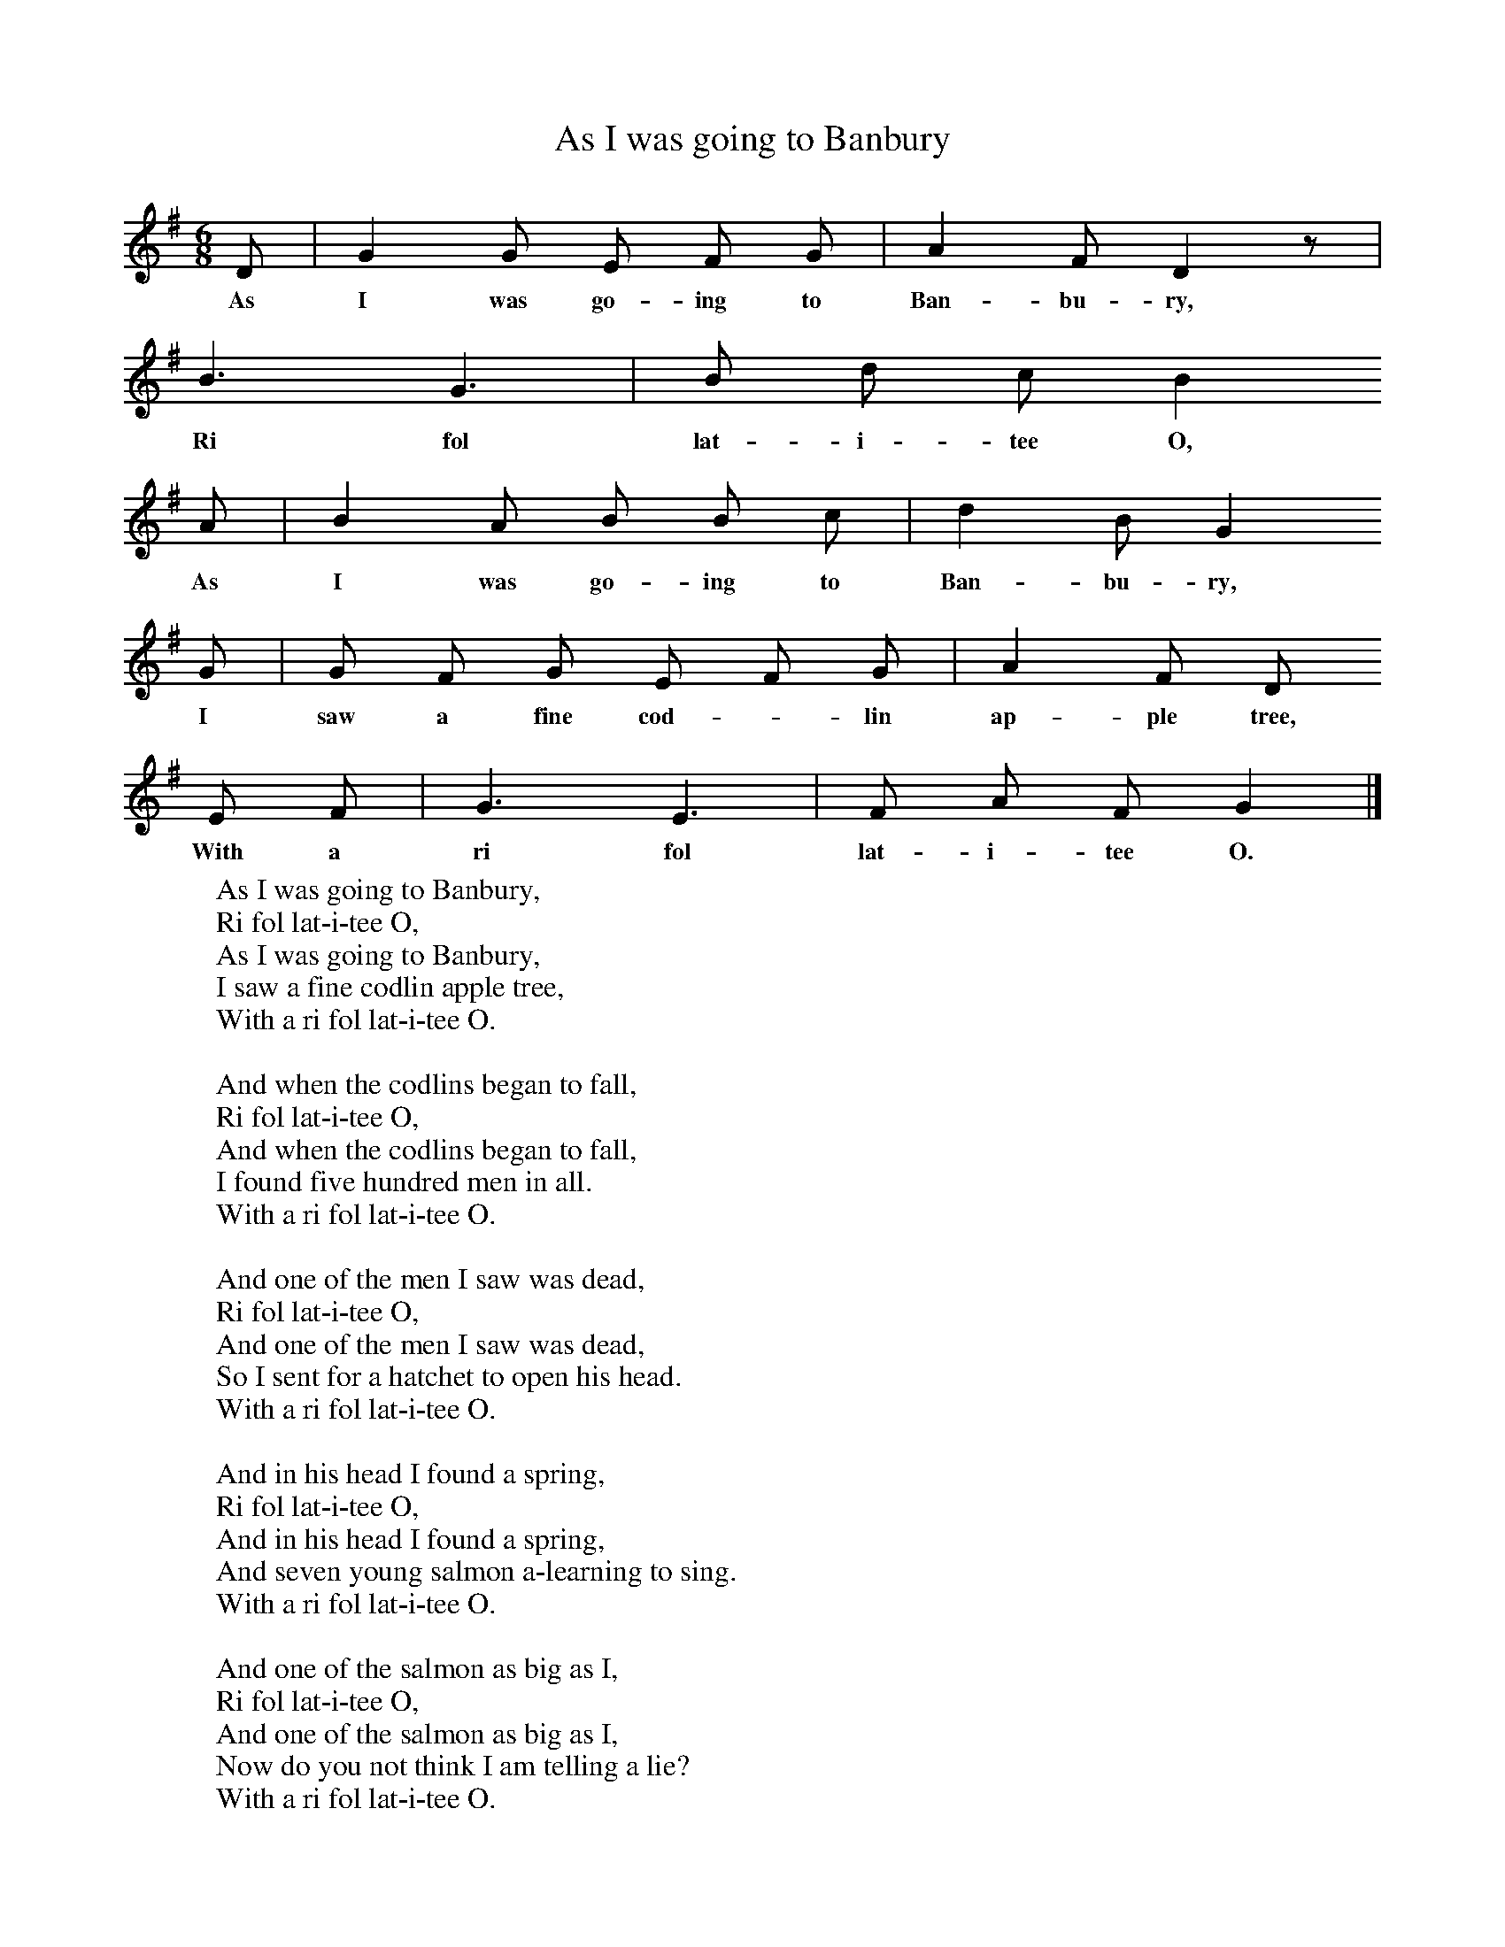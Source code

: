 X:1
T:As I was going to Banbury
B:Cyril Winn,A Selection of some less known Folk-Songs, Vol 2, Novello
Z:R Vaughan Williams
F:http://www.folkinfo.org/songs
M:6/8
L:1/8
K:G
D |G2 G E F G |A2 F D2 z |
w:As I was go-ing to Ban-bu-ry,
B3 G3 |B d c B2
w:Ri fol lat-i-tee O,
A |B2 A B B c |d2 B G2
w:As I was go-ing to Ban-bu-ry,
G |G F G E F G |A2 F D
w:I saw a fine cod-*lin ap-ple tree,
E F |G3 E3 |F A F G2 |]
w:With a ri fol lat-i-tee O.
W:As I was going to Banbury,
W:Ri fol lat-i-tee O,
W:As I was going to Banbury,
W:I saw a fine codlin apple tree,
W:With a ri fol lat-i-tee O.
W:
W:And when the codlins began to fall,
W:Ri fol lat-i-tee O,
W:And when the codlins began to fall,
W:I found five hundred men in all.
W:With a ri fol lat-i-tee O.
W:
W:And one of the men I saw was dead,
W:Ri fol lat-i-tee O,
W:And one of the men I saw was dead,
W:So I sent for a hatchet to open his head.
W:With a ri fol lat-i-tee O.
W:
W:And in his head I found a spring,
W:Ri fol lat-i-tee O,
W:And in his head I found a spring,
W:And seven young salmon a-learning to sing.
W:With a ri fol lat-i-tee O.
W:
W:And one of the salmon as big as I,
W:Ri fol lat-i-tee O,
W:And one of the salmon as big as I,
W:Now do you not think I am telling a lie?
W:With a ri fol lat-i-tee O.
W:
W:And one of the salmon as big as an elf,
W:Ri fol lat-i-tee O,
W:And one of the salmon as big as an elf -
W:If you want any more you can sing it yourself!
W:With a ri fol lat-i-tee O.
